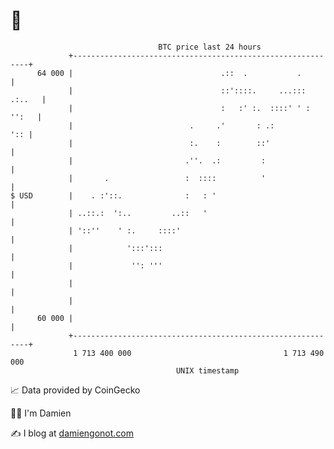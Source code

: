 * 👋

#+begin_example
                                    BTC price last 24 hours                    
                +------------------------------------------------------------+ 
         64 000 |                                 .::  .           .         | 
                |                                 ::'::::.     ...::: .:..   | 
                |                                 :   :' :.  ::::' ' : '':   | 
                |                          .     .'       : .:           ':: | 
                |                          :.    :        ::'                | 
                |                         .''.  .:         :                 | 
                |       .                 :  ::::          '                 | 
   $ USD        |    . :'::.              :   : '                            | 
                | ..::.:  ':..         ..::   '                              | 
                | '::''    ' :.     ::::'                                    | 
                |            ':::':::                                        | 
                |             '': '''                                        | 
                |                                                            | 
                |                                                            | 
         60 000 |                                                            | 
                +------------------------------------------------------------+ 
                 1 713 400 000                                  1 713 490 000  
                                        UNIX timestamp                         
#+end_example
📈 Data provided by CoinGecko

🧑‍💻 I'm Damien

✍️ I blog at [[https://www.damiengonot.com][damiengonot.com]]
